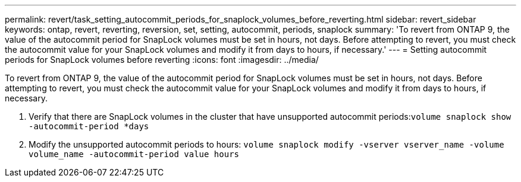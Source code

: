 ---
permalink: revert/task_setting_autocommit_periods_for_snaplock_volumes_before_reverting.html
sidebar: revert_sidebar
keywords: ontap, revert, reverting, reversion, set, setting, autocommit, periods, snaplock
summary: 'To revert from ONTAP 9, the value of the autocommit period for SnapLock volumes must be set in hours, not days. Before attempting to revert, you must check the autocommit value for your SnapLock volumes and modify it from days to hours, if necessary.'
---
= Setting autocommit periods for SnapLock volumes before reverting
:icons: font
:imagesdir: ../media/

[.lead]
To revert from ONTAP 9, the value of the autocommit period for SnapLock volumes must be set in hours, not days. Before attempting to revert, you must check the autocommit value for your SnapLock volumes and modify it from days to hours, if necessary.

. Verify that there are SnapLock volumes in the cluster that have unsupported autocommit periods:``volume snaplock show -autocommit-period *days``
. Modify the unsupported autocommit periods to hours: `volume snaplock modify -vserver vserver_name -volume volume_name -autocommit-period value hours`
